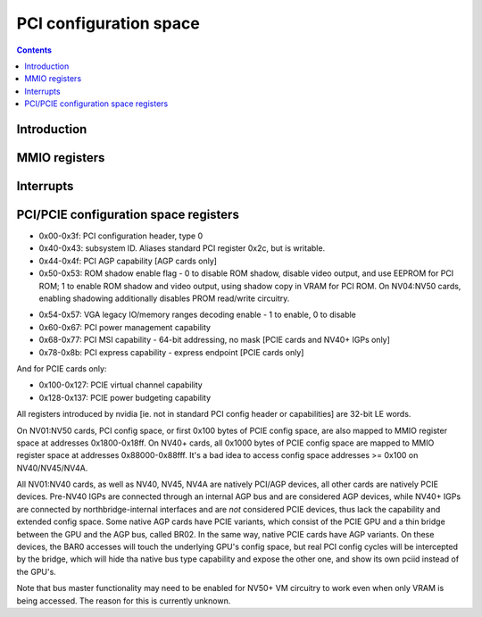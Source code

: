 .. _pci:

=======================
PCI configuration space
=======================

.. contents::

.. todo:: nuke this file and write a better one - it sucks.


Introduction
============

.. todo:: write me


MMIO registers
==============

.. space:: 8 ppci 0x1000 PCI configuration access window

   .. todo:: write me

.. space:: 8 ppci-hda 0x1000 HDA codec PCI configuration access window

   .. todo:: write me

.. space:: 8 pbridge-pci 0x1000 access to PCI config registers of the GPU's upstream PCIE bridge

   .. todo:: write me


.. _ppci-intr:

Interrupts
==========

.. todo:: write me


.. _pbus-mmio-pci:

PCI/PCIE configuration space registers
======================================

- 0x00-0x3f: PCI configuration header, type 0
- 0x40-0x43: subsystem ID. Aliases standard PCI register 0x2c, but is writable.
- 0x44-0x4f: PCI AGP capability [AGP cards only]
- 0x50-0x53: ROM shadow enable flag - 0 to disable ROM shadow, disable video
  output, and use EEPROM for PCI ROM; 1 to enable ROM shadow and
  video output, using shadow copy in VRAM for PCI ROM. On NV04:NV50
  cards, enabling shadowing additionally disables PROM read/write
  circuitry.
 
.. todo:: wrong on NV03]
.. todo:: this register and possibly some others doesn't get written when
	  poked through actual PCI config accesses - PBUS writes work fine

- 0x54-0x57: VGA legacy IO/memory ranges decoding enable - 1 to enable, 0 to
  disable
- 0x60-0x67: PCI power management capability
- 0x68-0x77: PCI MSI capability - 64-bit addressing, no mask [PCIE cards and NV40+ IGPs only]
- 0x78-0x8b: PCI express capability - express endpoint [PCIE cards only]

.. todo:: NV40 has something at 0x98
.. todo:: NVAA, NVAC, NVAF stolen memory regs at 0xf4+

And for PCIE cards only:

- 0x100-0x127: PCIE virtual channel capability
- 0x128-0x137: PCIE power budgeting capability

.. todo:: very incomplete

All registers introduced by nvidia [ie. not in standard PCI config header or
capabilities] are 32-bit LE words.

On NV01:NV50 cards, PCI config space, or first 0x100 bytes of PCIE config
space, are also mapped to MMIO register space at addresses 0x1800-0x18ff.
On NV40+ cards, all 0x1000 bytes of PCIE config space are mapped to MMIO
register space at addresses 0x88000-0x88fff. It's a bad idea to access config
space addresses >= 0x100 on NV40/NV45/NV4A.

All NV01:NV40 cards, as well as NV40, NV45, NV4A are natively PCI/AGP devices,
all other cards are natively PCIE devices. Pre-NV40 IGPs are connected through
an internal AGP bus and are considered AGP devices, while NV40+ IGPs are
connected by northbridge-internal interfaces and are *not* considered PCIE
devices, thus lack the capability and extended config space. Some native AGP
cards have PCIE variants, which consist of the PCIE GPU and a thin bridge
between the GPU and the AGP bus, called BR02. In the same way, native PCIE
cards have AGP variants. On these devices, the BAR0 accesses will touch the
underlying GPU's config space, but real PCI config cycles will be intercepted
by the bridge, which will hide tha native bus type capability and expose the
other one, and show its own pciid instead of the GPU's.

.. todo:: is that all?

Note that bus master functionality may need to be enabled for NV50+ VM
circuitry to work even when only VRAM is being accessed. The reason for this
is currently unknown.

.. todo:: find it

